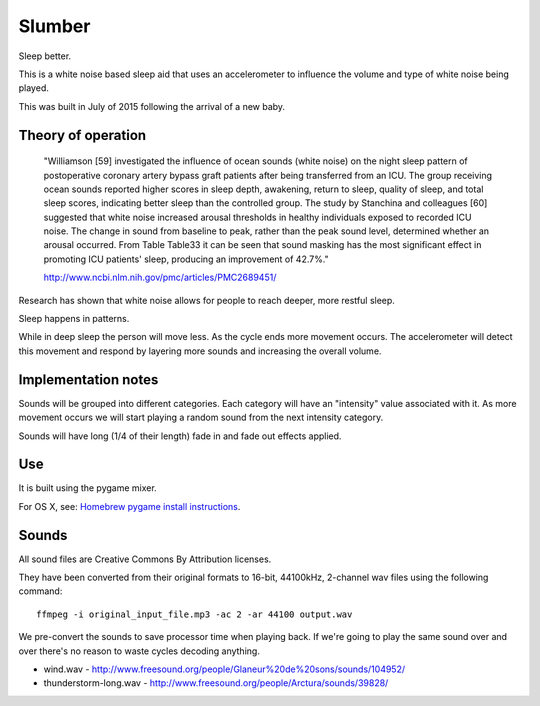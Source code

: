 Slumber
=======

Sleep better.

This is a white noise based sleep aid that uses an accelerometer to influence the volume and type of
white noise being played.

This was built in July of 2015 following the arrival of a new baby.


Theory of operation
-------------------

    "Williamson [59] investigated the influence of ocean sounds (white noise) on the night sleep
    pattern of postoperative coronary artery bypass graft patients after being transferred from an
    ICU. The group receiving ocean sounds reported higher scores in sleep depth, awakening, return
    to sleep, quality of sleep, and total sleep scores, indicating better sleep than the controlled
    group. The study by Stanchina and colleagues [60] suggested that white noise increased arousal
    thresholds in healthy individuals exposed to recorded ICU noise. The change in sound from
    baseline to peak, rather than the peak sound level, determined whether an arousal occurred. From
    Table ​Table33 it can be seen that sound masking has the most significant effect in
    promoting ICU patients' sleep, producing an improvement of 42.7%."

    http://www.ncbi.nlm.nih.gov/pmc/articles/PMC2689451/

Research has shown that white noise allows for people to reach deeper, more restful sleep.

Sleep happens in patterns.

While in deep sleep the person will move less.  As the cycle ends more movement occurs.  The
accelerometer will detect this movement and respond by layering more sounds and increasing the
overall volume.


Implementation notes
--------------------

Sounds will be grouped into different categories.  Each category will have an "intensity" value
associated with it.  As more movement occurs we will start playing a random sound from the next
intensity category.

Sounds will have long (1/4 of their length) fade in and fade out effects applied.


Use
---

It is built using the pygame mixer.

For OS X, see: `Homebrew pygame install instructions`_.

.. _Homebrew pygame install instructions: https://bitbucket.org/pygame/pygame/issues/82/homebrew-on-leopard-fails-to-install#comment-627494



Sounds
------

All sound files are Creative Commons By Attribution licenses.

They have been converted from their original formats to 16-bit, 44100kHz, 2-channel wav files
using the following command::

    ffmpeg -i original_input_file.mp3 -ac 2 -ar 44100 output.wav

We pre-convert the sounds to save processor time when playing back.  If we're going to play the same
sound over and over there's no reason to waste cycles decoding anything.

* wind.wav - http://www.freesound.org/people/Glaneur%20de%20sons/sounds/104952/
* thunderstorm-long.wav - http://www.freesound.org/people/Arctura/sounds/39828/


.. vim: set tw=100 wrap spell :
